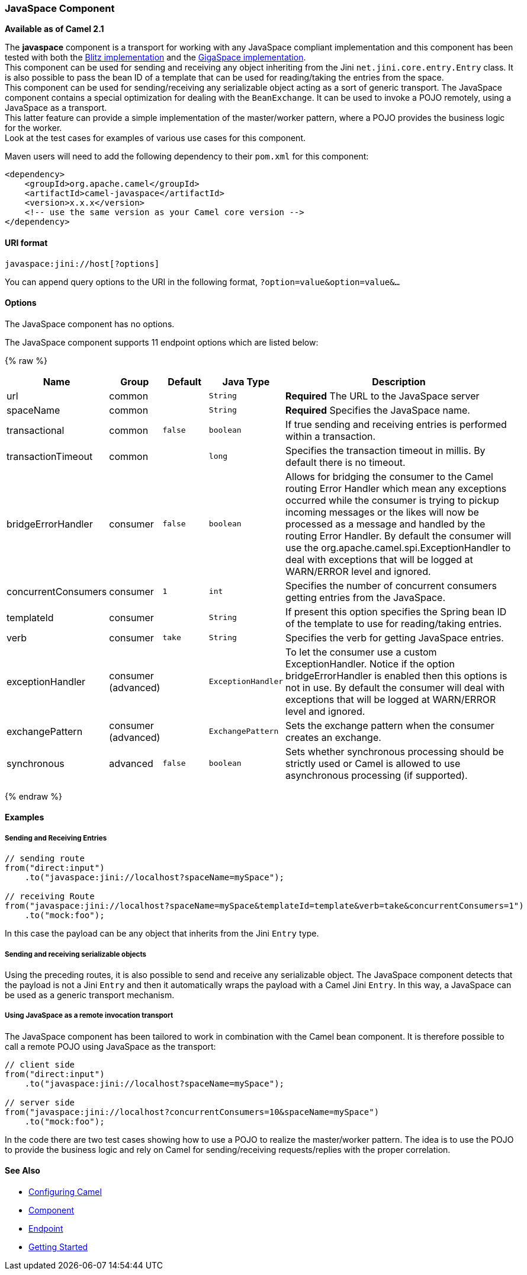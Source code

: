 [[JavaSpace-JavaSpaceComponent]]
JavaSpace Component
~~~~~~~~~~~~~~~~~~~

*Available as of Camel 2.1*

The *javaspace* component is a transport for working with any JavaSpace
compliant implementation and this component has been tested with both
the http://www.dancres.org/blitz/[Blitz implementation] and the
http://www.gigaspaces.com/[GigaSpace implementation]. +
 This component can be used for sending and receiving any object
inheriting from the Jini `net.jini.core.entry.Entry` class. It is also
possible to pass the bean ID of a template that can be used for
reading/taking the entries from the space. +
 This component can be used for sending/receiving any serializable
object acting as a sort of generic transport. The JavaSpace component
contains a special optimization for dealing with the `BeanExchange`. It
can be used to invoke a POJO remotely, using a JavaSpace as a
transport. +
 This latter feature can provide a simple implementation of the
master/worker pattern, where a POJO provides the business logic for the
worker. +
 Look at the test cases for examples of various use cases for this
component.

Maven users will need to add the following dependency to their `pom.xml`
for this component:

[source,xml]
------------------------------------------------------------
<dependency>
    <groupId>org.apache.camel</groupId>
    <artifactId>camel-javaspace</artifactId>
    <version>x.x.x</version>
    <!-- use the same version as your Camel core version -->
</dependency>
------------------------------------------------------------

[[JavaSpace-URIformat]]
URI format
^^^^^^^^^^

[source,java]
-------------------------------
javaspace:jini://host[?options]
-------------------------------

You can append query options to the URI in the following format,
`?option=value&option=value&...`

[[JavaSpace-Options]]
Options
^^^^^^^


// component options: START
The JavaSpace component has no options.
// component options: END




// endpoint options: START
The JavaSpace component supports 11 endpoint options which are listed below:

{% raw %}
[width="100%",cols="2,1,1m,1m,5",options="header"]
|=======================================================================
| Name | Group | Default | Java Type | Description
| url | common |  | String | *Required* The URL to the JavaSpace server
| spaceName | common |  | String | *Required* Specifies the JavaSpace name.
| transactional | common | false | boolean | If true sending and receiving entries is performed within a transaction.
| transactionTimeout | common |  | long | Specifies the transaction timeout in millis. By default there is no timeout.
| bridgeErrorHandler | consumer | false | boolean | Allows for bridging the consumer to the Camel routing Error Handler which mean any exceptions occurred while the consumer is trying to pickup incoming messages or the likes will now be processed as a message and handled by the routing Error Handler. By default the consumer will use the org.apache.camel.spi.ExceptionHandler to deal with exceptions that will be logged at WARN/ERROR level and ignored.
| concurrentConsumers | consumer | 1 | int | Specifies the number of concurrent consumers getting entries from the JavaSpace.
| templateId | consumer |  | String | If present this option specifies the Spring bean ID of the template to use for reading/taking entries.
| verb | consumer | take | String | Specifies the verb for getting JavaSpace entries.
| exceptionHandler | consumer (advanced) |  | ExceptionHandler | To let the consumer use a custom ExceptionHandler. Notice if the option bridgeErrorHandler is enabled then this options is not in use. By default the consumer will deal with exceptions that will be logged at WARN/ERROR level and ignored.
| exchangePattern | consumer (advanced) |  | ExchangePattern | Sets the exchange pattern when the consumer creates an exchange.
| synchronous | advanced | false | boolean | Sets whether synchronous processing should be strictly used or Camel is allowed to use asynchronous processing (if supported).
|=======================================================================
{% endraw %}
// endpoint options: END



[[JavaSpace-Examples]]
Examples
^^^^^^^^

[[JavaSpace-SendingandReceivingEntries]]
Sending and Receiving Entries
+++++++++++++++++++++++++++++

[source,java]
--------------------------------------------------------------------------------------------------------
// sending route
from("direct:input")
    .to("javaspace:jini://localhost?spaceName=mySpace");

// receiving Route
from("javaspace:jini://localhost?spaceName=mySpace&templateId=template&verb=take&concurrentConsumers=1")
    .to("mock:foo");
--------------------------------------------------------------------------------------------------------

In this case the payload can be any object that inherits from the Jini
`Entry` type.

[[JavaSpace-Sendingandreceivingserializableobjects]]
Sending and receiving serializable objects
++++++++++++++++++++++++++++++++++++++++++

Using the preceding routes, it is also possible to send and receive any
serializable object. The JavaSpace component detects that the payload is
not a Jini `Entry` and then it automatically wraps the payload with a
Camel Jini `Entry`. In this way, a JavaSpace can be used as a generic
transport mechanism.

[[JavaSpace-UsingJavaSpaceasaremoteinvocationtransport]]
Using JavaSpace as a remote invocation transport
++++++++++++++++++++++++++++++++++++++++++++++++

The JavaSpace component has been tailored to work in combination with
the Camel bean component. It is therefore possible to call a remote POJO
using JavaSpace as the transport:

[source,java]
---------------------------------------------------------------------------
// client side
from("direct:input")
    .to("javaspace:jini://localhost?spaceName=mySpace");

// server side
from("javaspace:jini://localhost?concurrentConsumers=10&spaceName=mySpace")
    .to("mock:foo");
---------------------------------------------------------------------------

In the code there are two test cases showing how to use a POJO to
realize the master/worker pattern. The idea is to use the POJO to
provide the business logic and rely on Camel for sending/receiving
requests/replies with the proper correlation.

[[JavaSpace-SeeAlso]]
See Also
^^^^^^^^

* link:configuring-camel.html[Configuring Camel]
* link:component.html[Component]
* link:endpoint.html[Endpoint]
* link:getting-started.html[Getting Started]

